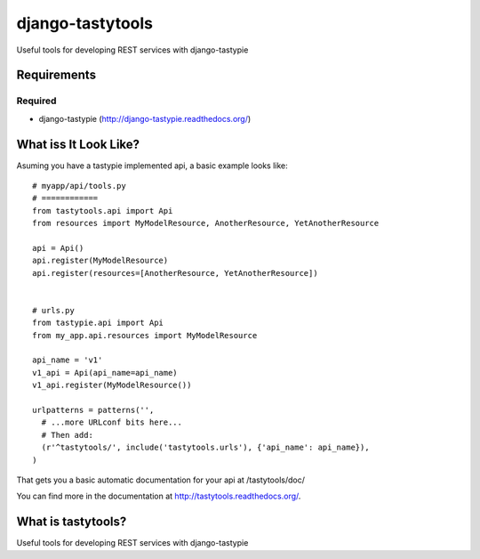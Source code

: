 =================
django-tastytools
=================

Useful tools for developing REST services with django-tastypie

Requirements
============

Required
--------

* django-tastypie (http://django-tastypie.readthedocs.org/)


What iss It Look Like?
======================

Asuming you have a tastypie implemented api, a basic example looks like::

    # myapp/api/tools.py
    # ============
    from tastytools.api import Api
    from resources import MyModelResource, AnotherResource, YetAnotherResource

    api = Api()
    api.register(MyModelResource)
    api.register(resources=[AnotherResource, YetAnotherResource])


    # urls.py
    from tastypie.api import Api
    from my_app.api.resources import MyModelResource

    api_name = 'v1'
    v1_api = Api(api_name=api_name)
    v1_api.register(MyModelResource())

    urlpatterns = patterns('',
      # ...more URLconf bits here...
      # Then add:
      (r'^tastytools/', include('tastytools.urls'), {'api_name': api_name}),
    )

That gets you a basic automatic documentation for your api at /tastytools/doc/

You can find more in the documentation at
http://tastytools.readthedocs.org/.


What is tastytools?
===================
Useful tools for developing REST services with django-tastypie
